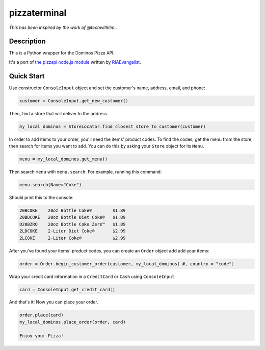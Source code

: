 pizzaterminal
=======

*This has been inspired by the work of @techwithtim..* 

Description
-----------

This is a Python wrapper for the Dominos Pizza API.

It's a port of `the pizzapi node.js module <https://github.com/RIAEvangelist/node-dominos-pizza-api>`_ written by `RIAEvangelist <https://github.com/RIAEvangelist>`_.

Quick Start
-----------

Use constructor ``ConsoleInput`` object and set the customer's  name, address, email, and phone:

.. code-block:: python

    customer = ConsoleInput.get_new_customer()

Then, find a store that will deliver to the address.

.. code-block:: python

    my_local_dominos = StoreLocator.find_closest_store_to_customer(customer)

In order to add items to your order, you'll need the items' product codes.
To find the codes, get the menu from the store, then search for items you want to add.
You can do this by asking your ``Store`` object for its ``Menu``.

.. code-block:: python

    menu = my_local_dominos.get_menu()

Then search ``menu`` with ``menu.search``. For example, running this command:

.. code-block:: python

    menu.search(Name="Coke")

Should print this to the console:

.. code-block:: text

    20BCOKE    20oz Bottle Coke®        $1.89
    20BDCOKE   20oz Bottle Diet Coke®   $1.89
    D20BZRO    20oz Bottle Coke Zero™   $1.89
    2LDCOKE    2-Liter Diet Coke®       $2.99
    2LCOKE     2-Liter Coke®            $2.99

After you've found your items' product codes, you can create an ``Order`` object add add your items:

.. code-block:: python

    order = Order.begin_customer_order(customer, my_local_dominos) #, country = "code")

Wrap your credit card information in a ``CreditCard`` or ``Cash`` using ``ConsoleInput``:

.. code-block:: python

    card = ConsoleInput.get_credit_card()

And that's it! Now you can place your order.

.. code-block:: python

    order.place(card)
    my_local_dominos.place_order(order, card)

    Enjoy your Pizza!
